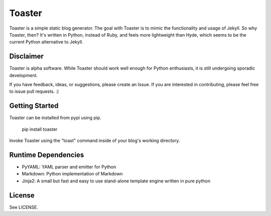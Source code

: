 =======
Toaster
=======

Toaster is a simple static blog generator. The goal with Toaster is to mimic the functionality and usage of Jekyll. So why Toaster, then? It's written in Python, instead of Ruby, and feels more lightweight than Hyde, which seems to be the current Python alternative to Jekyll.

Disclaimer
==========

Toaster is alpha software. While Toaster should work well enough for Python enthusiasts, it is still undergoing sporadic development.

If you have feedback, ideas, or suggestions, please create an Issue. If you are interested in contributing, please feel free to issue pull requests. :)

Getting Started
===============

Toaster can be installed from pypi using pip.

    | pip install toaster

Invoke Toaster using the "toast" command inside of your blog's working directory.

Runtime Dependencies
====================

* PyYAML: YAML parser and emitter for Python
* Markdown: Python implementation of Markdown
* Jinja2: A small but fast and easy to use stand-alone template engine written in pure python

License
=======

See LICENSE.